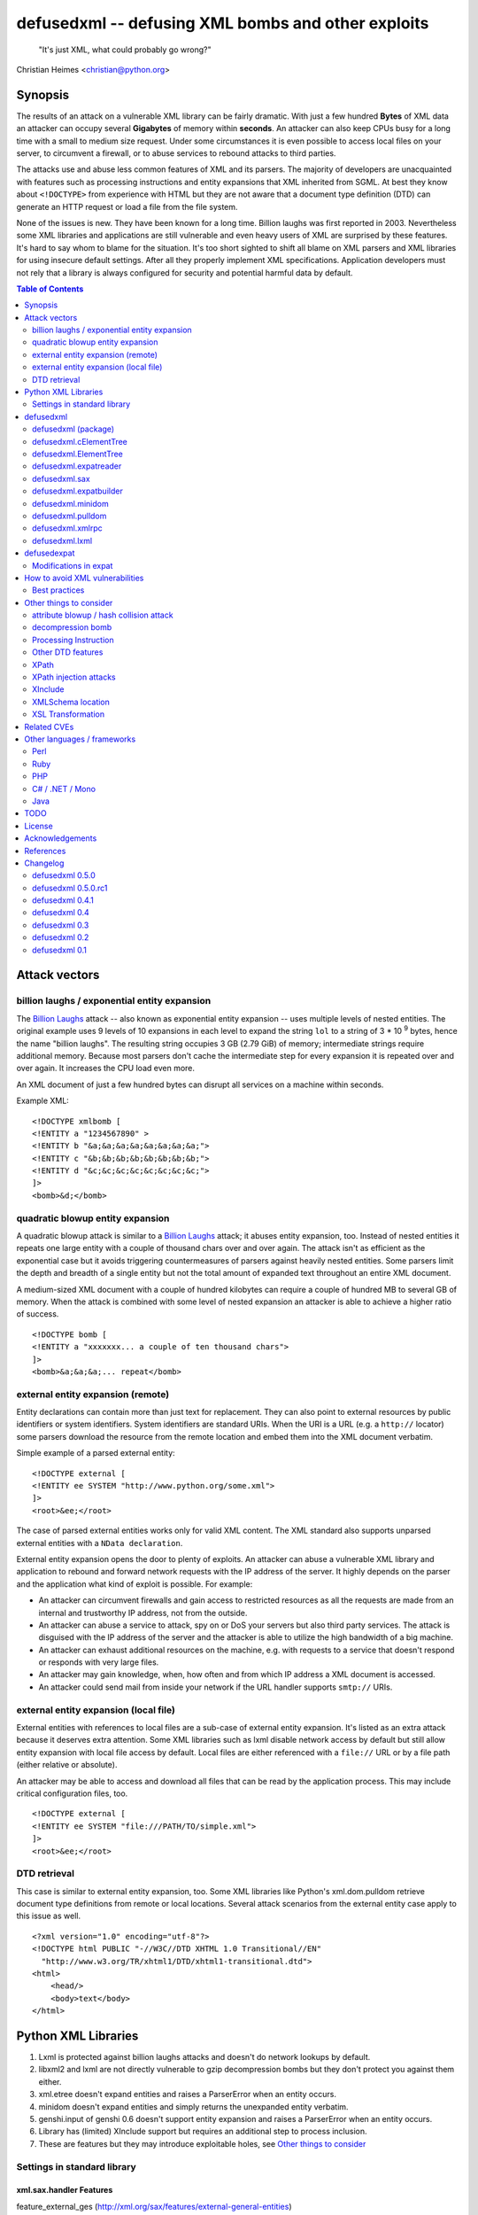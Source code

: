 ===================================================
defusedxml -- defusing XML bombs and other exploits
===================================================

    "It's just XML, what could probably go wrong?"

Christian Heimes <christian@python.org>

Synopsis
========

The results of an attack on a vulnerable XML library can be fairly dramatic.
With just a few hundred **Bytes** of XML data an attacker can occupy several
**Gigabytes** of memory within **seconds**. An attacker can also keep
CPUs busy for a long time with a small to medium size request. Under some
circumstances it is even possible to access local files on your
server, to circumvent a firewall, or to abuse services to rebound attacks to
third parties.

The attacks use and abuse less common features of XML and its parsers. The
majority of developers are unacquainted with features such as processing
instructions and entity expansions that XML inherited from SGML. At best
they know about ``<!DOCTYPE>`` from experience with HTML but they are not
aware that a document type definition (DTD) can generate an HTTP request
or load a file from the file system.

None of the issues is new. They have been known for a long time. Billion
laughs was first reported in 2003. Nevertheless some XML libraries and
applications are still vulnerable and even heavy users of XML are
surprised by these features. It's hard to say whom to blame for the
situation. It's too short sighted to shift all blame on XML parsers and
XML libraries for using insecure default settings. After all they
properly implement XML specifications. Application developers must not rely
that a library is always configured for security and potential harmful data
by default.


.. contents:: Table of Contents
    :depth: 2


Attack vectors
==============

billion laughs / exponential entity expansion
---------------------------------------------

The `Billion Laughs`_ attack -- also known as exponential entity expansion --
uses multiple levels of nested entities. The original example uses 9 levels
of 10 expansions in each level to expand the string ``lol`` to a string of
3 * 10 :sup:`9` bytes, hence the name "billion laughs". The resulting string
occupies 3 GB (2.79 GiB) of memory; intermediate strings require additional
memory. Because most parsers don't cache the intermediate step for every
expansion it is repeated over and over again. It increases the CPU load even
more.

An XML document of just a few hundred bytes can disrupt all services on a
machine within seconds.

Example XML::

    <!DOCTYPE xmlbomb [
    <!ENTITY a "1234567890" >
    <!ENTITY b "&a;&a;&a;&a;&a;&a;&a;&a;">
    <!ENTITY c "&b;&b;&b;&b;&b;&b;&b;&b;">
    <!ENTITY d "&c;&c;&c;&c;&c;&c;&c;&c;">
    ]>
    <bomb>&d;</bomb>


quadratic blowup entity expansion
---------------------------------

A quadratic blowup attack is similar to a `Billion Laughs`_ attack; it abuses
entity expansion, too. Instead of nested entities it repeats one large entity
with a couple of thousand chars over and over again. The attack isn't as
efficient as the exponential case but it avoids triggering countermeasures of
parsers against heavily nested entities. Some parsers limit the depth and
breadth of a single entity but not the total amount of expanded text
throughout an entire XML document.

A medium-sized XML document with a couple of hundred kilobytes can require a
couple of hundred MB to several GB of memory. When the attack is combined
with some level of nested expansion an attacker is able to achieve a higher
ratio of success.

::

    <!DOCTYPE bomb [
    <!ENTITY a "xxxxxxx... a couple of ten thousand chars">
    ]>
    <bomb>&a;&a;&a;... repeat</bomb>


external entity expansion (remote)
----------------------------------

Entity declarations can contain more than just text for replacement. They can
also point to external resources by public identifiers or system identifiers.
System identifiers are standard URIs. When the URI is a URL (e.g. a
``http://`` locator) some parsers download the resource from the remote
location and embed them into the XML document verbatim.

Simple example of a parsed external entity::

    <!DOCTYPE external [
    <!ENTITY ee SYSTEM "http://www.python.org/some.xml">
    ]>
    <root>&ee;</root>

The case of parsed external entities works only for valid XML content. The
XML standard also supports unparsed external entities with a
``NData declaration``.

External entity expansion opens the door to plenty of exploits. An attacker
can abuse a vulnerable XML library and application to rebound and forward
network requests with the IP address of the server. It highly depends
on the parser and the application what kind of exploit is possible. For
example:

* An attacker can circumvent firewalls and gain access to restricted
  resources as all the requests are made from an internal and trustworthy
  IP address, not from the outside.
* An attacker can abuse a service to attack, spy on or DoS your servers but
  also third party services. The attack is disguised with the IP address of
  the server and the attacker is able to utilize the high bandwidth of a big
  machine.
* An attacker can exhaust additional resources on the machine, e.g. with
  requests to a service that doesn't respond or responds with very large
  files.
* An attacker may gain knowledge, when, how often and from which IP address
  a XML document is accessed.
* An attacker could send mail from inside your network if the URL handler
  supports ``smtp://`` URIs.


external entity expansion (local file)
--------------------------------------

External entities with references to local files are a sub-case of external
entity expansion. It's listed as an extra attack because it deserves extra
attention. Some XML libraries such as lxml disable network access by default
but still allow entity expansion with local file access by default. Local
files are either referenced with a ``file://`` URL or by a file path (either
relative or absolute).

An attacker may be able to access and download all files that can be read by
the application process. This may include critical configuration files, too.

::

    <!DOCTYPE external [
    <!ENTITY ee SYSTEM "file:///PATH/TO/simple.xml">
    ]>
    <root>&ee;</root>


DTD retrieval
-------------

This case is similar to external entity expansion, too. Some XML libraries
like Python's xml.dom.pulldom retrieve document type definitions from remote
or local locations. Several attack scenarios from the external entity case
apply to this issue as well.

::

    <?xml version="1.0" encoding="utf-8"?>
    <!DOCTYPE html PUBLIC "-//W3C//DTD XHTML 1.0 Transitional//EN"
      "http://www.w3.org/TR/xhtml1/DTD/xhtml1-transitional.dtd">
    <html>
        <head/>
        <body>text</body>
    </html>


Python XML Libraries
====================

.. csv-table:: vulnerabilities and features
    :header: "kind", "sax", "etree", "minidom", "pulldom", "xmlrpc", "lxml", "genshi"
   :widths: 24, 7, 8, 8, 7, 8, 8, 8
               :stub-columns: 0

               "billion laughs", "**True**", "**True**", "**True**", "**True**", "**True**", "False (1)", "False (5)"
   "quadratic blowup", "**True**", "**True**", "**True**", "**True**", "**True**", "**True**", "False (5)"
   "external entity expansion (remote)", "**True**", "False (3)", "False (4)", "**True**", "false", "False (1)", "False (5)"
   "external entity expansion (local file)", "**True**", "False (3)", "False (4)", "**True**", "false", "**True**", "False (5)"
   "DTD retrieval", "**True**", "False", "False", "**True**", "false", "False (1)", "False"
   "gzip bomb", "False", "False", "False", "False", "**True**", "**partly** (2)", "False"
   "xpath support (7)", "False", "False", "False", "False", "False", "**True**", "False"
   "xsl(t) support (7)", "False", "False", "False", "False", "False", "**True**", "False"
   "xinclude support (7)", "False", "**True** (6)", "False", "False", "False", "**True** (6)", "**True**"
   "C library", "expat", "expat", "expat", "expat", "expat", "libxml2", "expat"

1. Lxml is protected against billion laughs attacks and doesn't do network
   lookups by default.
2. libxml2 and lxml are not directly vulnerable to gzip decompression bombs
   but they don't protect you against them either.
3. xml.etree doesn't expand entities and raises a ParserError when an entity
   occurs.
4. minidom doesn't expand entities and simply returns the unexpanded entity
   verbatim.
5. genshi.input of genshi 0.6 doesn't support entity expansion and raises a
   ParserError when an entity occurs.
6. Library has (limited) XInclude support but requires an additional step to
   process inclusion.
7. These are features but they may introduce exploitable holes, see
   `Other things to consider`_


Settings in standard library
----------------------------


xml.sax.handler Features
........................

feature_external_ges (http://xml.org/sax/features/external-general-entities)
  disables external entity expansion

feature_external_pes (http://xml.org/sax/features/external-parameter-entities)
  the option is ignored and doesn't modify any functionality

DOM xml.dom.xmlbuilder.Options
..............................

external_parameter_entities
  ignored

external_general_entities
  ignored

external_dtd_subset
  ignored

entities
  unsure


defusedxml
==========

The `defusedxml package`_ (`defusedxml on PyPI`_)
contains several Python-only workarounds and fixes
for denial of service and other vulnerabilities in Python's XML libraries.
In order to benefit from the protection you just have to import and use the
listed functions / classes from the right defusedxml module instead of the
original module. Merely `defusedxml.xmlrpc`_ is implemented as monkey patch.

Instead of::

   >>> from xml.etree.ElementTree import parse
   >>> et = parse(xmlfile)

alter code to::

   >>> from defusedxml.ElementTree import parse
   >>> et = parse(xmlfile)

Additionally the package has an **untested** function to monkey patch
all stdlib modules with ``defusedxml.defuse_stdlib()``.

All functions and parser classes accept three additional keyword arguments.
They return either the same objects as the original functions or compatible
subclasses.

forbid_dtd (default: False)
  disallow XML with a ``<!DOCTYPE>`` processing instruction and raise a
  *DTDForbidden* exception when a DTD processing instruction is found.

forbid_entities (default: True)
  disallow XML with ``<!ENTITY>`` declarations inside the DTD and raise an
  *EntitiesForbidden* exception when an entity is declared.

forbid_external (default: True)
  disallow any access to remote or local resources in external entities
  or DTD and raising an *ExternalReferenceForbidden* exception when a DTD
  or entity references an external resource.


defusedxml (package)
--------------------

DefusedXmlException, DTDForbidden, EntitiesForbidden,
ExternalReferenceForbidden, NotSupportedError

defuse_stdlib() (*experimental*)


defusedxml.cElementTree
-----------------------

parse(), iterparse(), fromstring(), XMLParser


defusedxml.ElementTree
-----------------------

parse(), iterparse(), fromstring(), XMLParser


defusedxml.expatreader
----------------------

create_parser(), DefusedExpatParser


defusedxml.sax
--------------

parse(), parseString(), create_parser()


defusedxml.expatbuilder
-----------------------

parse(), parseString(), DefusedExpatBuilder, DefusedExpatBuilderNS


defusedxml.minidom
------------------

parse(), parseString()


defusedxml.pulldom
------------------

parse(), parseString()


defusedxml.xmlrpc
-----------------

The fix is implemented as monkey patch for the stdlib's xmlrpc package (3.x)
or xmlrpclib module (2.x). The function `monkey_patch()` enables the fixes,
`unmonkey_patch()` removes the patch and puts the code in its former state.

The monkey patch protects against XML related attacks as well as
decompression bombs and excessively large requests or responses. The default
setting is 30 MB for requests, responses and gzip decompression. You can
modify the default by changing the module variable `MAX_DATA`. A value of
`-1` disables the limit.


defusedxml.lxml
---------------

The module acts as an *example* how you could protect code that uses
lxml.etree. It implements a custom Element class that filters out
Entity instances, a custom parser factory and a thread local storage for
parser instances. It also has a check_docinfo() function which inspects
a tree for internal or external DTDs and entity declarations. In order to
check for entities lxml > 3.0 is required.

parse(), fromstring()
RestrictedElement, GlobalParserTLS, getDefaultParser(), check_docinfo()


defusedexpat
============

The `defusedexpat package`_ (`defusedexpat on PyPI`_)
comes with binary extensions and a
`modified expat`_ libary instead of the standard `expat parser`_. It's
basically a stand-alone version of the patches for Python's standard
library C extensions.

Modifications in expat
----------------------

new definitions::

  XML_BOMB_PROTECTION
  XML_DEFAULT_MAX_ENTITY_INDIRECTIONS
  XML_DEFAULT_MAX_ENTITY_EXPANSIONS
  XML_DEFAULT_RESET_DTD

new XML_FeatureEnum members::

  XML_FEATURE_MAX_ENTITY_INDIRECTIONS
  XML_FEATURE_MAX_ENTITY_EXPANSIONS
  XML_FEATURE_IGNORE_DTD

new XML_Error members::

  XML_ERROR_ENTITY_INDIRECTIONS
  XML_ERROR_ENTITY_EXPANSION

new API functions::

  int XML_GetFeature(XML_Parser parser,
                     enum XML_FeatureEnum feature,
                     long *value);
  int XML_SetFeature(XML_Parser parser,
                     enum XML_FeatureEnum feature,
                     long value);
  int XML_GetFeatureDefault(enum XML_FeatureEnum feature,
                            long *value);
  int XML_SetFeatureDefault(enum XML_FeatureEnum feature,
                            long value);

XML_FEATURE_MAX_ENTITY_INDIRECTIONS
   Limit the amount of indirections that are allowed to occur during the
   expansion of a nested entity. A counter starts when an entity reference
   is encountered. It resets after the entity is fully expanded. The limit
   protects the parser against exponential entity expansion attacks (aka
   billion laughs attack). When the limit is exceeded the parser stops and
   fails with `XML_ERROR_ENTITY_INDIRECTIONS`.
   A value of 0 disables the protection.

   Supported range
     0 .. UINT_MAX
Default
40

XML_FEATURE_MAX_ENTITY_EXPANSIONS
   Limit the total length of all entity expansions throughout the entire
   document. The lengths of all entities are accumulated in a parser variable.
   The setting protects against quadratic blowup attacks (lots of expansions
   of a large entity declaration). When the sum of all entities exceeds
   the limit, the parser stops and fails with `XML_ERROR_ENTITY_EXPANSION`.
   A value of 0 disables the protection.

   Supported range
     0 .. UINT_MAX
Default
8 MiB

XML_FEATURE_RESET_DTD
   Reset all DTD information after the <!DOCTYPE> block has been parsed. When
   the flag is set (default: false) all DTD information after the
   endDoctypeDeclHandler has been called. The flag can be set inside the
   endDoctypeDeclHandler. Without DTD information any entity reference in
   the document body leads to `XML_ERROR_UNDEFINED_ENTITY`.

   Supported range
     0, 1
   Default
     0


How to avoid XML vulnerabilities
================================

Best practices
--------------

* Don't allow DTDs
* Don't expand entities
* Don't resolve externals
* Limit parse depth
* Limit total input size
* Limit parse time
* Favor a SAX or iterparse-like parser for potential large data
* Validate and properly quote arguments to XSL transformations and
  XPath queries
* Don't use XPath expression from untrusted sources
* Don't apply XSL transformations that come untrusted sources

(based on Brad Hill's `Attacking XML Security`_)


Other things to consider
========================

XML, XML parsers and processing libraries have more features and possible
issue that could lead to DoS vulnerabilities or security exploits in
applications. I have compiled an incomplete list of theoretical issues that
need further research and more attention. The list is deliberately pessimistic
and a bit paranoid, too. It contains things that might go wrong under daffy
circumstances.


attribute blowup / hash collision attack
----------------------------------------

XML parsers may use an algorithm with quadratic runtime O(n :sup:`2`) to
handle attributes and namespaces. If it uses hash tables (dictionaries) to
store attributes and namespaces the implementation may be vulnerable to
hash collision attacks, thus reducing the performance to O(n :sup:`2`) again.
In either case an attacker is able to forge a denial of service attack with
an XML document that contains thousands upon thousands of attributes in
a single node.

I haven't researched yet if expat, pyexpat or libxml2 are vulnerable.


decompression bomb
------------------

The issue of decompression bombs (aka `ZIP bomb`_) apply to all XML libraries
that can parse compressed XML stream like gzipped HTTP streams or LZMA-ed
files. For an attacker it can reduce the amount of transmitted data by three
magnitudes or more. Gzip is able to compress 1 GiB zeros to roughly 1 MB,
lzma is even better::

    $ dd if=/dev/zero bs=1M count=1024 | gzip > zeros.gz
    $ dd if=/dev/zero bs=1M count=1024 | lzma -z > zeros.xy
    $ ls -sh zeros.*
    1020K zeros.gz
     148K zeros.xy

None of Python's standard XML libraries decompress streams except for
``xmlrpclib``. The module is vulnerable <http://bugs.python.org/issue16043>
to decompression bombs.

lxml can load and process compressed data through libxml2 transparently.
libxml2 can handle even very large blobs of compressed data efficiently
without using too much memory. But it doesn't protect applications from
decompression bombs. A carefully written SAX or iterparse-like approach can
be safe.


Processing Instruction
----------------------

`PI`_'s like::

  <?xml-stylesheet type="text/xsl" href="style.xsl"?>

may impose more threats for XML processing. It depends if and how a
processor handles processing instructions. The issue of URL retrieval with
network or local file access apply to processing instructions, too.


Other DTD features
------------------

`DTD`_ has more features like ``<!NOTATION>``. I haven't researched how
these features may be a security threat.


XPath
-----

XPath statements may introduce DoS vulnerabilities. Code should never execute
queries from untrusted sources. An attacker may also be able to create a XML
document that makes certain XPath queries costly or resource hungry.


XPath injection attacks
-----------------------

XPath injeciton attacks pretty much work like SQL injection attacks.
Arguments to XPath queries must be quoted and validated properly, especially
when they are taken from the user. The page `Avoid the dangers of XPath injection`_
list some ramifications of XPath injections.

Python's standard library doesn't have XPath support. Lxml supports
parameterized XPath queries which does proper quoting. You just have to use
its xpath() method correctly::

   # DON'T
   >>> tree.xpath("/tag[@id='%s']" % value)

   # instead do
   >>> tree.xpath("/tag[@id=$tagid]", tagid=name)


XInclude
--------

`XML Inclusion`_ is another way to load and include external files::

   <root xmlns:xi="http://www.w3.org/2001/XInclude">
     <xi:include href="filename.txt" parse="text" />
   </root>

This feature should be disabled when XML files from an untrusted source are
processed. Some Python XML libraries and libxml2 support XInclude but don't
have an option to sandbox inclusion and limit it to allowed directories.


XMLSchema location
------------------

A validating XML parser may download schema files from the information in a
``xsi:schemaLocation`` attribute.

::

  <ead xmlns="urn:isbn:1-931666-22-9"
       xmlns:xsi="http://www.w3.org/2001/XMLSchema-instance"
       xsi:schemaLocation="urn:isbn:1-931666-22-9 http://www.loc.gov/ead/ead.xsd">
  </ead>


XSL Transformation
------------------

You should keep in mind that XSLT is a Turing complete language. Never
process XSLT code from unknown or untrusted source! XSLT processors may
allow you to interact with external resources in ways you can't even imagine.
Some processors even support extensions that allow read/write access to file
system, access to JRE objects or scripting with Jython.

Example from `Attacking XML Security`_ for Xalan-J::

    <xsl:stylesheet version="1.0"
     xmlns:xsl="http://www.w3.org/1999/XSL/Transform"
     xmlns:rt="http://xml.apache.org/xalan/java/java.lang.Runtime"
     xmlns:ob="http://xml.apache.org/xalan/java/java.lang.Object"
     exclude-result-prefixes= "rt ob">
     <xsl:template match="/">
       <xsl:variable name="runtimeObject" select="rt:getRuntime()"/>
       <xsl:variable name="command"
         select="rt:exec($runtimeObject, &apos;c:\Windows\system32\cmd.exe&apos;)"/>
       <xsl:variable name="commandAsString" select="ob:toString($command)"/>
       <xsl:value-of select="$commandAsString"/>
     </xsl:template>
    </xsl:stylesheet>


Related CVEs
============

CVE-2013-1664
  Unrestricted entity expansion induces DoS vulnerabilities in Python XML
  libraries (XML bomb)

CVE-2013-1665
  External entity expansion in Python XML libraries inflicts potential
  security flaws and DoS vulnerabilities


Other languages / frameworks
=============================

Several other programming languages and frameworks are vulnerable as well. A
couple of them are affected by the fact that libxml2 up to 2.9.0 has no
protection against quadratic blowup attacks. Most of them have potential
dangerous default settings for entity expansion and external entities, too.

Perl
----

Perl's XML::Simple is vulnerable to quadratic entity expansion and external
entity expansion (both local and remote).


Ruby
----

Ruby's REXML document parser is vulnerable to entity expansion attacks
(both quadratic and exponential) but it doesn't do external entity
expansion by default. In order to counteract entity expansion you have to
disable the feature::

  REXML::Document.entity_expansion_limit = 0

libxml-ruby and hpricot don't expand entities in their default configuration.


PHP
---

PHP's SimpleXML API is vulnerable to quadratic entity expansion and loads
entites from local and remote resources. The option ``LIBXML_NONET`` disables
network access but still allows local file access. ``LIBXML_NOENT`` seems to
have no effect on entity expansion in PHP 5.4.6.


C# / .NET / Mono
----------------

Information in `XML DoS and Defenses (MSDN)`_ suggest that .NET is
vulnerable with its default settings. The article contains code snippets
how to create a secure XML reader::

  XmlReaderSettings settings = new XmlReaderSettings();
  settings.ProhibitDtd = false;
  settings.MaxCharactersFromEntities = 1024;
  settings.XmlResolver = null;
  XmlReader reader = XmlReader.Create(stream, settings);


Java
----

Untested. The documentation of Xerces and its `Xerces SecurityMananger`_
sounds like Xerces is also vulnerable to billion laugh attacks with its
default settings. It also does entity resolving when an
``org.xml.sax.EntityResolver`` is configured. I'm not yet sure about the
default setting here.

Java specialists suggest to have a custom builder factory::

  DocumentBuilderFactory builderFactory = DocumentBuilderFactory.newInstance();
  builderFactory.setXIncludeAware(False);
  builderFactory.setExpandEntityReferences(False);
  builderFactory.setFeature(XMLConstants.FEATURE_SECURE_PROCESSING, True);
  # either
  builderFactory.setFeature("http://apache.org/xml/features/disallow-doctype-decl", True);
  # or if you need DTDs
  builderFactory.setFeature("http://xml.org/sax/features/external-general-entities", False);
  builderFactory.setFeature("http://xml.org/sax/features/external-parameter-entities", False);
  builderFactory.setFeature("http://apache.org/xml/features/nonvalidating/load-external-dtd", False);
  builderFactory.setFeature("http://apache.org/xml/features/nonvalidating/load-dtd-grammar", False);


TODO
====

* DOM: Use xml.dom.xmlbuilder options for entity handling
* SAX: take feature_external_ges and feature_external_pes (?) into account
* test experimental monkey patching of stdlib modules
* improve documentation


License
=======

Copyright (c) 2013-2017 by Christian Heimes <christian@python.org>

Licensed to PSF under a Contributor Agreement.

See http://www.python.org/psf/license for licensing details.


Acknowledgements
================

Brett Cannon (Python Core developer)
  review and code cleanup

Antoine Pitrou (Python Core developer)
  code review

Aaron Patterson, Ben Murphy and Michael Koziarski (Ruby community)
  Many thanks to Aaron, Ben and Michael from the Ruby community for their
  report and assistance.

Thierry Carrez (OpenStack)
  Many thanks to Thierry for his report to the Python Security Response
  Team on behalf of the OpenStack security team.

Carl Meyer (Django)
  Many thanks to Carl for his report to PSRT on behalf of the Django security
  team.

Daniel Veillard (libxml2)
  Many thanks to Daniel for his insight and assistance with libxml2.

semantics GmbH (http://www.semantics.de/)
  Many thanks to my employer semantics for letting me work on the issue
  during working hours as part of semantics's open source initiative.


References
==========

* `XML DoS and Defenses (MSDN)`_
* `Billion Laughs`_ on Wikipedia
* `ZIP bomb`_ on Wikipedia
* `Configure SAX parsers for secure processing`_
* `Testing for XML Injection`_

.. _defusedxml package: https://bitbucket.org/tiran/defusedxml
.. _defusedxml on PyPI: https://pypi.python.org/pypi/defusedxml
.. _defusedexpat package: https://bitbucket.org/tiran/defusedexpat
.. _defusedexpat on PyPI: https://pypi.python.org/pypi/defusedexpat
.. _modified expat: https://bitbucket.org/tiran/expat
.. _expat parser: http://expat.sourceforge.net/
.. _Attacking XML Security: https://www.isecpartners.com/media/12976/iSEC-HILL-Attacking-XML-Security-bh07.pdf
.. _Billion Laughs: http://en.wikipedia.org/wiki/Billion_laughs
.. _XML DoS and Defenses (MSDN): http://msdn.microsoft.com/en-us/magazine/ee335713.aspx
.. _ZIP bomb: http://en.wikipedia.org/wiki/Zip_bomb
.. _DTD: http://en.wikipedia.org/wiki/Document_Type_Definition
.. _PI: https://en.wikipedia.org/wiki/Processing_Instruction
.. _Avoid the dangers of XPath injection: http://www.ibm.com/developerworks/xml/library/x-xpathinjection/index.html
.. _Configure SAX parsers for secure processing: http://www.ibm.com/developerworks/xml/library/x-tipcfsx/index.html
.. _Testing for XML Injection: https://www.owasp.org/index.php/Testing_for_XML_Injection_(OWASP-DV-008)
.. _Xerces SecurityMananger: http://xerces.apache.org/xerces2-j/javadocs/xerces2/org/apache/xerces/util/SecurityManager.html
.. _XML Inclusion: http://www.w3.org/TR/xinclude/#include_element

Changelog
=========

defusedxml 0.5.0
----------------

*Release date: 07-Feb-2017*

- No changes

defusedxml 0.5.0.rc1
--------------------

*Release date: 28-Jan-2017*

- Add compatibility with Python 3.6
- Drop support for Python 2.6, 3.1, 3.2, 3.3
- Fix lxml tests (XMLSyntaxError: Detected an entity reference loop)


defusedxml 0.4.1
----------------

*Release date: 28-Mar-2013*

- Add more demo exploits, e.g. python_external.py and Xalan XSLT demos.
- Improved documentation.


defusedxml 0.4
--------------

*Release date: 25-Feb-2013*

- As per http://seclists.org/oss-sec/2013/q1/340 please REJECT
  CVE-2013-0278, CVE-2013-0279 and CVE-2013-0280 and use CVE-2013-1664,
  CVE-2013-1665 for OpenStack/etc.
- Add missing parser_list argument to sax.make_parser(). The argument is
  ignored, though. (thanks to Florian Apolloner)
- Add demo exploit for external entity attack on Python's SAX parser, XML-RPC
  and WebDAV.


defusedxml 0.3
--------------

*Release date: 19-Feb-2013*

- Improve documentation


defusedxml 0.2
--------------

*Release date: 15-Feb-2013*

- Rename ExternalEntitiesForbidden to ExternalReferenceForbidden
- Rename defusedxml.lxml.check_dtd() to check_docinfo()
- Unify argument names in callbacks
- Add arguments and formatted representation to exceptions
- Add forbid_external argument to all functions and classs
- More tests
- LOTS of documentation
- Add example code for other languages (Ruby, Perl, PHP) and parsers (Genshi)
- Add protection against XML and gzip attacks to xmlrpclib

defusedxml 0.1
--------------

*Release date: 08-Feb-2013*

- Initial and internal release for PSRT review


